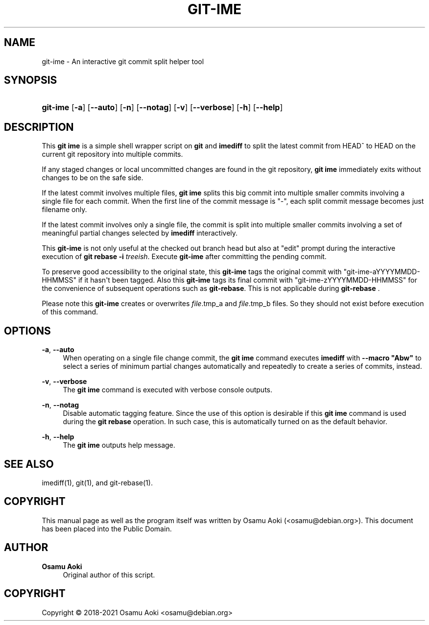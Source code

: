 '\" t
.\"     Title: git-ime
.\"    Author: Osamu Aoki
.\" Generator: DocBook XSL Stylesheets vsnapshot <http://docbook.sf.net/>
.\"      Date: 2021-06-04
.\"    Manual: git-ime User Manual
.\"    Source: git-ime
.\"  Language: English
.\"
.TH "GIT\-IME" "1" "2021\-06\-04" "git-ime" "git-ime User Manual"
.\" -----------------------------------------------------------------
.\" * Define some portability stuff
.\" -----------------------------------------------------------------
.\" ~~~~~~~~~~~~~~~~~~~~~~~~~~~~~~~~~~~~~~~~~~~~~~~~~~~~~~~~~~~~~~~~~
.\" http://bugs.debian.org/507673
.\" http://lists.gnu.org/archive/html/groff/2009-02/msg00013.html
.\" ~~~~~~~~~~~~~~~~~~~~~~~~~~~~~~~~~~~~~~~~~~~~~~~~~~~~~~~~~~~~~~~~~
.ie \n(.g .ds Aq \(aq
.el       .ds Aq '
.\" -----------------------------------------------------------------
.\" * set default formatting
.\" -----------------------------------------------------------------
.\" disable hyphenation
.nh
.\" disable justification (adjust text to left margin only)
.ad l
.\" -----------------------------------------------------------------
.\" * MAIN CONTENT STARTS HERE *
.\" -----------------------------------------------------------------
.SH "NAME"
git-ime \- An interactive git commit split helper tool
.SH "SYNOPSIS"
.HP \w'\fBgit\-ime\fR\ 'u
\fBgit\-ime\fR [\fB\-a\fR] [\fB\-\-auto\fR] [\fB\-n\fR] [\fB\-\-notag\fR] [\fB\-v\fR] [\fB\-\-verbose\fR] [\fB\-h\fR] [\fB\-\-help\fR]
.SH "DESCRIPTION"
.PP
This
\fBgit ime\fR
is a simple shell wrapper script on
\fBgit\fR
and
\fBimediff\fR
to split the latest commit from HEAD^ to HEAD on the current git repository into multiple commits\&.
.PP
If any staged changes or local uncommitted changes are found in the git repository,
\fBgit ime\fR
immediately exits without changes to be on the safe side\&.
.PP
If the latest commit involves multiple files,
\fBgit ime\fR
splits this big commit into multiple smaller commits involving a single file for each commit\&. When the first line of the commit message is "\-", each split commit message becomes just filename only\&.
.PP
If the latest commit involves only a single file, the commit is split into multiple smaller commits involving a set of meaningful partial changes selected by
\fBimediff\fR
interactively\&.
.PP
This
\fBgit\-ime\fR
is not only useful at the checked out branch head but also at "edit" prompt during the interactive execution of
\fBgit rebase \-i \fR\fB\fItreeish\fR\fR\&. Execute
\fBgit\-ime\fR
after committing the pending commit\&.
.PP
To preserve good accessibility to the original state, this
\fBgit\-ime\fR
tags the original commit with "git\-ime\-aYYYYMMDD\-HHMMSS" if it hasn\*(Aqt been tagged\&. Also this
\fBgit\-ime\fR
tags its final commit with "git\-ime\-zYYYYMMDD\-HHMMSS" for the convenience of subsequent operations such as
\fBgit\-rebase\fR\&. This is not applicable during
\fBgit\-rebase\fR
\&.
.PP
Please note this
\fBgit\-ime\fR
creates or overwrites
\fIfile\fR\&.tmp_a and
\fIfile\fR\&.tmp_b files\&. So they should not exist before execution of this command\&.
.SH "OPTIONS"
.PP
\fB\-a\fR, \fB\-\-auto\fR
.RS 4
When operating on a single file change commit, the
\fBgit ime\fR
command executes
\fBimediff\fR
with
\fB\-\-macro "Abw"\fR
to select a series of minimum partial changes automatically and repeatedly to create a series of commits, instead\&.
.RE
.PP
\fB\-v\fR, \fB\-\-verbose\fR
.RS 4
The
\fBgit ime\fR
command is executed with verbose console outputs\&.
.RE
.PP
\fB\-n\fR, \fB\-\-notag\fR
.RS 4
Disable automatic tagging feature\&. Since the use of this option is desirable if this
\fBgit ime\fR
command is used during the
\fBgit rebase\fR
operation\&. In such case, this is automatically turned on as the default behavior\&.
.RE
.PP
\fB\-h\fR, \fB\-\-help\fR
.RS 4
The
\fBgit ime\fR
outputs help message\&.
.RE
.SH "SEE ALSO"
.PP
imediff(1), git(1), and git\-rebase(1)\&.
.SH "COPYRIGHT"
.PP
This manual page as well as the program itself was written by
Osamu Aoki
(<osamu@debian\&.org>)\&. This document has been placed into the Public Domain\&.
.SH "AUTHOR"
.PP
\fBOsamu Aoki\fR
.RS 4
Original author of this script\&.
.RE
.SH "COPYRIGHT"
.br
Copyright \(co 2018-2021 Osamu Aoki <osamu@debian\&.org>
.br
